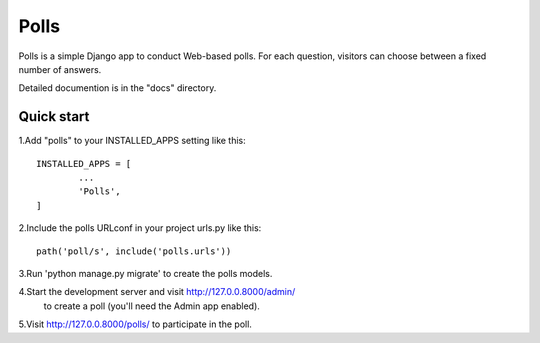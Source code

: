 ====
Polls
====

Polls is a simple Django app to conduct Web-based polls. For each
question, visitors can choose between a fixed number of answers.

Detailed documention is in the "docs" directory.

Quick start
-----------

1.Add "polls" to your INSTALLED_APPS setting like this::

	INSTALLED_APPS = [
		...
		'Polls',
	]
	
2.Include the polls URLconf in your project urls.py like this::
	
	path('poll/s', include('polls.urls'))

3.Run 'python manage.py migrate' to create the polls models.

4.Start the development server and visit http://127.0.0.8000/admin/
	to create a poll (you'll need the Admin app enabled).
	
5.Visit http://127.0.0.8000/polls/ to participate in the poll.